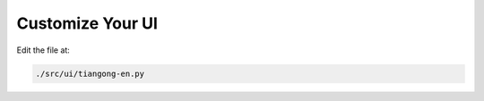 .. _ui:: 

=================
Customize Your UI
=================

Edit the file at:

.. code-block:: text

   ./src/ui/tiangong-en.py